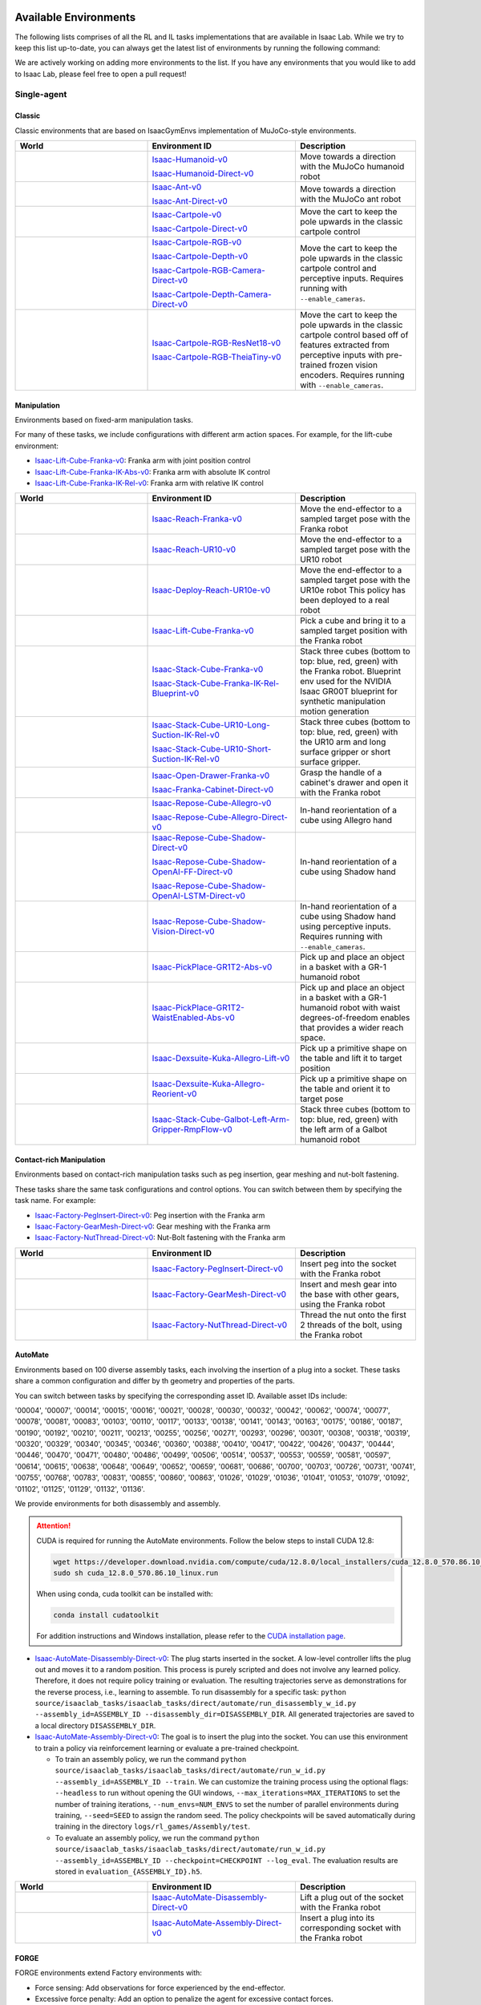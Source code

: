.. _environments:

Available Environments
======================

The following lists comprises of all the RL and IL tasks implementations that are available in Isaac Lab.
While we try to keep this list up-to-date, you can always get the latest list of environments by
running the following command:

.. tab-set::
   :sync-group: os

   .. tab-item:: :icon:`fa-brands fa-linux` Linux
      :sync: linux

      .. code:: bash

         ./isaaclab.sh -p scripts/environments/list_envs.py

   .. tab-item:: :icon:`fa-brands fa-windows` Windows
      :sync: windows

      .. code:: batch

         isaaclab.bat -p scripts\environments\list_envs.py

We are actively working on adding more environments to the list. If you have any environments that
you would like to add to Isaac Lab, please feel free to open a pull request!

Single-agent
------------

Classic
~~~~~~~

Classic environments that are based on IsaacGymEnvs implementation of MuJoCo-style environments.

.. table::
    :widths: 33 37 30

    +------------------+-----------------------------+-------------------------------------------------------------------------+
    | World            | Environment ID              | Description                                                             |
    +==================+=============================+=========================================================================+
    | |humanoid|       | |humanoid-link|             | Move towards a direction with the MuJoCo humanoid robot                 |
    |                  |                             |                                                                         |
    |                  | |humanoid-direct-link|      |                                                                         |
    +------------------+-----------------------------+-------------------------------------------------------------------------+
    | |ant|            | |ant-link|                  | Move towards a direction with the MuJoCo ant robot                      |
    |                  |                             |                                                                         |
    |                  | |ant-direct-link|           |                                                                         |
    +------------------+-----------------------------+-------------------------------------------------------------------------+
    | |cartpole|       | |cartpole-link|             | Move the cart to keep the pole upwards in the classic cartpole control  |
    |                  |                             |                                                                         |
    |                  | |cartpole-direct-link|      |                                                                         |
    +------------------+-----------------------------+-------------------------------------------------------------------------+
    | |cartpole|       | |cartpole-rgb-link|         | Move the cart to keep the pole upwards in the classic cartpole control  |
    |                  |                             | and perceptive inputs. Requires running with ``--enable_cameras``.      |
    |                  | |cartpole-depth-link|       |                                                                         |
    |                  |                             |                                                                         |
    |                  | |cartpole-rgb-direct-link|  |                                                                         |
    |                  |                             |                                                                         |
    |                  | |cartpole-depth-direct-link||                                                                         |
    +------------------+-----------------------------+-------------------------------------------------------------------------+
    | |cartpole|       | |cartpole-resnet-link|      | Move the cart to keep the pole upwards in the classic cartpole control  |
    |                  |                             | based off of features extracted from perceptive inputs with pre-trained |
    |                  | |cartpole-theia-link|       | frozen vision encoders. Requires running with ``--enable_cameras``.     |
    +------------------+-----------------------------+-------------------------------------------------------------------------+

.. |humanoid| image:: ../_static/tasks/classic/humanoid.jpg
.. |ant| image:: ../_static/tasks/classic/ant.jpg
.. |cartpole| image:: ../_static/tasks/classic/cartpole.jpg

.. |humanoid-link| replace:: `Isaac-Humanoid-v0 <https://github.com/isaac-sim/IsaacLab/blob/main/source/isaaclab_tasks/isaaclab_tasks/manager_based/classic/humanoid/humanoid_env_cfg.py>`__
.. |ant-link| replace:: `Isaac-Ant-v0 <https://github.com/isaac-sim/IsaacLab/blob/main/source/isaaclab_tasks/isaaclab_tasks/manager_based/classic/ant/ant_env_cfg.py>`__
.. |cartpole-link| replace:: `Isaac-Cartpole-v0 <https://github.com/isaac-sim/IsaacLab/blob/main/source/isaaclab_tasks/isaaclab_tasks/manager_based/classic/cartpole/cartpole_env_cfg.py>`__
.. |cartpole-rgb-link| replace:: `Isaac-Cartpole-RGB-v0 <https://github.com/isaac-sim/IsaacLab/blob/main/source/isaaclab_tasks/isaaclab_tasks/manager_based/classic/cartpole/cartpole_camera_env_cfg.py>`__
.. |cartpole-depth-link| replace:: `Isaac-Cartpole-Depth-v0 <https://github.com/isaac-sim/IsaacLab/blob/main/source/isaaclab_tasks/isaaclab_tasks/manager_based/classic/cartpole/cartpole_camera_env_cfg.py>`__
.. |cartpole-resnet-link| replace:: `Isaac-Cartpole-RGB-ResNet18-v0 <https://github.com/isaac-sim/IsaacLab/blob/main/source/isaaclab_tasks/isaaclab_tasks/manager_based/classic/cartpole/cartpole_camera_env_cfg.py>`__
.. |cartpole-theia-link| replace:: `Isaac-Cartpole-RGB-TheiaTiny-v0 <https://github.com/isaac-sim/IsaacLab/blob/main/source/isaaclab_tasks/isaaclab_tasks/manager_based/classic/cartpole/cartpole_camera_env_cfg.py>`__


.. |humanoid-direct-link| replace:: `Isaac-Humanoid-Direct-v0 <https://github.com/isaac-sim/IsaacLab/blob/main/source/isaaclab_tasks/isaaclab_tasks/direct/humanoid/humanoid_env.py>`__
.. |ant-direct-link| replace:: `Isaac-Ant-Direct-v0 <https://github.com/isaac-sim/IsaacLab/blob/main/source/isaaclab_tasks/isaaclab_tasks/direct/ant/ant_env.py>`__
.. |cartpole-direct-link| replace:: `Isaac-Cartpole-Direct-v0 <https://github.com/isaac-sim/IsaacLab/blob/main/source/isaaclab_tasks/isaaclab_tasks/direct/cartpole/cartpole_env.py>`__
.. |cartpole-rgb-direct-link| replace:: `Isaac-Cartpole-RGB-Camera-Direct-v0 <https://github.com/isaac-sim/IsaacLab/blob/main/source/isaaclab_tasks/isaaclab_tasks/direct/cartpole/cartpole_camera_env.py>`__
.. |cartpole-depth-direct-link| replace:: `Isaac-Cartpole-Depth-Camera-Direct-v0 <https://github.com/isaac-sim/IsaacLab/blob/main/source/isaaclab_tasks/isaaclab_tasks/direct/cartpole/cartpole_camera_env.py>`__

Manipulation
~~~~~~~~~~~~

Environments based on fixed-arm manipulation tasks.

For many of these tasks, we include configurations with different arm action spaces. For example,
for the lift-cube environment:

* |lift-cube-link|: Franka arm with joint position control
* |lift-cube-ik-abs-link|: Franka arm with absolute IK control
* |lift-cube-ik-rel-link|: Franka arm with relative IK control

.. table::
    :widths: 33 37 30

    +-------------------------+------------------------------+-----------------------------------------------------------------------------+
    | World                   | Environment ID               | Description                                                                 |
    +=========================+==============================+=============================================================================+
    | |reach-franka|          | |reach-franka-link|          | Move the end-effector to a sampled target pose with the Franka robot        |
    +-------------------------+------------------------------+-----------------------------------------------------------------------------+
    | |reach-ur10|            | |reach-ur10-link|            | Move the end-effector to a sampled target pose with the UR10 robot          |
    +-------------------------+------------------------------+-----------------------------------------------------------------------------+
    | |deploy-reach-ur10e|    | |deploy-reach-ur10e-link|    | Move the end-effector to a sampled target pose with the UR10e robot         |
    |                         |                              | This policy has been deployed to a real robot                               |
    +-------------------------+------------------------------+-----------------------------------------------------------------------------+
    | |lift-cube|             | |lift-cube-link|             | Pick a cube and bring it to a sampled target position with the Franka robot |
    +-------------------------+------------------------------+-----------------------------------------------------------------------------+
    | |stack-cube|            | |stack-cube-link|            | Stack three cubes (bottom to top: blue, red, green) with the Franka robot.  |
    |                         |                              | Blueprint env used for the NVIDIA Isaac GR00T blueprint for synthetic       |
    |                         | |stack-cube-bp-link|         | manipulation motion generation                                              |
    +-------------------------+------------------------------+-----------------------------------------------------------------------------+
    | |surface-gripper|       | |long-suction-link|          | Stack three cubes (bottom to top: blue, red, green)                         |
    |                         |                              | with the UR10 arm and long surface gripper                                  |
    |                         | |short-suction-link|         | or short surface gripper.                                                   |
    +-------------------------+------------------------------+-----------------------------------------------------------------------------+
    | |cabi-franka|           | |cabi-franka-link|           | Grasp the handle of a cabinet's drawer and open it with the Franka robot    |
    |                         |                              |                                                                             |
    |                         | |franka-direct-link|         |                                                                             |
    +-------------------------+------------------------------+-----------------------------------------------------------------------------+
    | |cube-allegro|          | |cube-allegro-link|          | In-hand reorientation of a cube using Allegro hand                          |
    |                         |                              |                                                                             |
    |                         | |allegro-direct-link|        |                                                                             |
    +-------------------------+------------------------------+-----------------------------------------------------------------------------+
    | |cube-shadow|           | |cube-shadow-link|           | In-hand reorientation of a cube using Shadow hand                           |
    |                         |                              |                                                                             |
    |                         | |cube-shadow-ff-link|        |                                                                             |
    |                         |                              |                                                                             |
    |                         | |cube-shadow-lstm-link|      |                                                                             |
    +-------------------------+------------------------------+-----------------------------------------------------------------------------+
    | |cube-shadow|           | |cube-shadow-vis-link|       | In-hand reorientation of a cube using Shadow hand using perceptive inputs.  |
    |                         |                              | Requires running with ``--enable_cameras``.                                 |
    +-------------------------+------------------------------+-----------------------------------------------------------------------------+
    | |gr1_pick_place|        | |gr1_pick_place-link|        | Pick up and place an object in a basket with a GR-1 humanoid robot          |
    +-------------------------+------------------------------+-----------------------------------------------------------------------------+
    | |gr1_pp_waist|          | |gr1_pp_waist-link|          | Pick up and place an object in a basket with a GR-1 humanoid robot          |
    |                         |                              | with waist degrees-of-freedom enables that provides a wider reach space.    |
    +-------------------------+------------------------------+-----------------------------------------------------------------------------+
    | |kuka-allegro-lift|     | |kuka-allegro-lift-link|     | Pick up a primitive shape on the table and lift it to target position       |
    +-------------------------+------------------------------+-----------------------------------------------------------------------------+
    | |kuka-allegro-reorient| | |kuka-allegro-reorient-link| | Pick up a primitive shape on the table and orient it to target pose         |
    +-------------------------+------------------------------+-----------------------------------------------------------------------------+
    | |galbot_stack|          | |galbot_stack-link|          | Stack three cubes (bottom to top: blue, red, green) with the left arm of    |
    |                         |                              | a Galbot humanoid robot                                                     |
    +-------------------------+------------------------------+-----------------------------------------------------------------------------+

.. |reach-franka| image:: ../_static/tasks/manipulation/franka_reach.jpg
.. |reach-ur10| image:: ../_static/tasks/manipulation/ur10_reach.jpg
.. |deploy-reach-ur10e| image:: ../_static/tasks/manipulation/ur10e_reach.jpg
.. |lift-cube| image:: ../_static/tasks/manipulation/franka_lift.jpg
.. |cabi-franka| image:: ../_static/tasks/manipulation/franka_open_drawer.jpg
.. |cube-allegro| image:: ../_static/tasks/manipulation/allegro_cube.jpg
.. |cube-shadow| image:: ../_static/tasks/manipulation/shadow_cube.jpg
.. |stack-cube| image:: ../_static/tasks/manipulation/franka_stack.jpg
.. |gr1_pick_place| image:: ../_static/tasks/manipulation/gr-1_pick_place.jpg
.. |surface-gripper| image:: ../_static/tasks/manipulation/ur10_stack_surface_gripper.jpg
.. |gr1_pp_waist| image:: ../_static/tasks/manipulation/gr-1_pick_place_waist.jpg
.. |galbot_stack| image:: ../_static/tasks/manipulation/galbot_stack_cube.jpg
.. |kuka-allegro-lift| image:: ../_static/tasks/manipulation/kuka_allegro_lift.jpg
.. |kuka-allegro-reorient| image:: ../_static/tasks/manipulation/kuka_allegro_reorient.jpg

.. |reach-franka-link| replace:: `Isaac-Reach-Franka-v0 <https://github.com/isaac-sim/IsaacLab/blob/main/source/isaaclab_tasks/isaaclab_tasks/manager_based/manipulation/reach/config/franka/joint_pos_env_cfg.py>`__
.. |reach-ur10-link| replace:: `Isaac-Reach-UR10-v0 <https://github.com/isaac-sim/IsaacLab/blob/main/source/isaaclab_tasks/isaaclab_tasks/manager_based/manipulation/reach/config/ur_10/joint_pos_env_cfg.py>`__
.. |deploy-reach-ur10e-link| replace:: `Isaac-Deploy-Reach-UR10e-v0 <https://github.com/isaac-sim/IsaacLab/blob/main/source/isaaclab_tasks/isaaclab_tasks/manager_based/manipulation/deploy/reach/config/ur_10e/joint_pos_env_cfg.py>`__
.. |lift-cube-link| replace:: `Isaac-Lift-Cube-Franka-v0 <https://github.com/isaac-sim/IsaacLab/blob/main/source/isaaclab_tasks/isaaclab_tasks/manager_based/manipulation/lift/config/franka/joint_pos_env_cfg.py>`__
.. |lift-cube-ik-abs-link| replace:: `Isaac-Lift-Cube-Franka-IK-Abs-v0 <https://github.com/isaac-sim/IsaacLab/blob/main/source/isaaclab_tasks/isaaclab_tasks/manager_based/manipulation/lift/config/franka/ik_abs_env_cfg.py>`__
.. |lift-cube-ik-rel-link| replace:: `Isaac-Lift-Cube-Franka-IK-Rel-v0 <https://github.com/isaac-sim/IsaacLab/blob/main/source/isaaclab_tasks/isaaclab_tasks/manager_based/manipulation/lift/config/franka/ik_rel_env_cfg.py>`__
.. |cabi-franka-link| replace:: `Isaac-Open-Drawer-Franka-v0 <https://github.com/isaac-sim/IsaacLab/blob/main/source/isaaclab_tasks/isaaclab_tasks/manager_based/manipulation/cabinet/config/franka/joint_pos_env_cfg.py>`__
.. |franka-direct-link| replace:: `Isaac-Franka-Cabinet-Direct-v0 <https://github.com/isaac-sim/IsaacLab/blob/main/source/isaaclab_tasks/isaaclab_tasks/direct/franka_cabinet/franka_cabinet_env.py>`__
.. |cube-allegro-link| replace:: `Isaac-Repose-Cube-Allegro-v0 <https://github.com/isaac-sim/IsaacLab/blob/main/source/isaaclab_tasks/isaaclab_tasks/manager_based/manipulation/inhand/config/allegro_hand/allegro_env_cfg.py>`__
.. |allegro-direct-link| replace:: `Isaac-Repose-Cube-Allegro-Direct-v0 <https://github.com/isaac-sim/IsaacLab/blob/main/source/isaaclab_tasks/isaaclab_tasks/direct/allegro_hand/allegro_hand_env_cfg.py>`__
.. |stack-cube-link| replace:: `Isaac-Stack-Cube-Franka-v0 <https://github.com/isaac-sim/IsaacLab/blob/main/source/isaaclab_tasks/isaaclab_tasks/manager_based/manipulation/stack/config/franka/stack_joint_pos_env_cfg.py>`__
.. |stack-cube-bp-link| replace:: `Isaac-Stack-Cube-Franka-IK-Rel-Blueprint-v0 <https://github.com/isaac-sim/IsaacLab/blob/main/source/isaaclab_tasks/isaaclab_tasks/manager_based/manipulation/stack/config/franka/stack_ik_rel_blueprint_env_cfg.py>`__
.. |gr1_pick_place-link| replace:: `Isaac-PickPlace-GR1T2-Abs-v0 <https://github.com/isaac-sim/IsaacLab/blob/main/source/isaaclab_tasks/isaaclab_tasks/manager_based/manipulation/pick_place/pickplace_gr1t2_env_cfg.py>`__
.. |long-suction-link| replace:: `Isaac-Stack-Cube-UR10-Long-Suction-IK-Rel-v0 <https://github.com/isaac-sim/IsaacLab/blob/main/source/isaaclab_tasks/isaaclab_tasks/manager_based/manipulation/stack/config/ur10_gripper/stack_ik_rel_env_cfg.py>`__
.. |short-suction-link| replace:: `Isaac-Stack-Cube-UR10-Short-Suction-IK-Rel-v0 <https://github.com/isaac-sim/IsaacLab/blob/main/source/isaaclab_tasks/isaaclab_tasks/manager_based/manipulation/stack/config/ur10_gripper/stack_ik_rel_env_cfg.py>`__
.. |gr1_pp_waist-link| replace:: `Isaac-PickPlace-GR1T2-WaistEnabled-Abs-v0 <https://github.com/isaac-sim/IsaacLab/blob/main/source/isaaclab_tasks/isaaclab_tasks/manager_based/manipulation/pick_place/pickplace_gr1t2_waist_enabled_env_cfg.py>`__
.. |galbot_stack-link| replace:: `Isaac-Stack-Cube-Galbot-Left-Arm-Gripper-RmpFlow-v0 <https://github.com/isaac-sim/IsaacLab/blob/main/source/isaaclab_tasks/isaaclab_tasks/manager_based/manipulation/stack/config/galbot/stack_rmp_rel_env_cfg.py>`__
.. |kuka-allegro-lift-link| replace:: `Isaac-Dexsuite-Kuka-Allegro-Lift-v0 <https://github.com/isaac-sim/IsaacLab/blob/main/source/isaaclab_tasks/isaaclab_tasks/manager_based/manipulation/dexsuite/dexsuite_kuka_allegro_env_cfg.py>`__
.. |kuka-allegro-reorient-link| replace:: `Isaac-Dexsuite-Kuka-Allegro-Reorient-v0 <https://github.com/isaac-sim/IsaacLab/blob/main/source/isaaclab_tasks/isaaclab_tasks/manager_based/manipulation/dexsuite/dexsuite_kuka_allegro_env_cfg.py>`__

.. |cube-shadow-link| replace:: `Isaac-Repose-Cube-Shadow-Direct-v0 <https://github.com/isaac-sim/IsaacLab/blob/main/source/isaaclab_tasks/isaaclab_tasks/direct/shadow_hand/shadow_hand_env_cfg.py>`__
.. |cube-shadow-ff-link| replace:: `Isaac-Repose-Cube-Shadow-OpenAI-FF-Direct-v0 <https://github.com/isaac-sim/IsaacLab/blob/main/source/isaaclab_tasks/isaaclab_tasks/direct/shadow_hand/shadow_hand_env_cfg.py>`__
.. |cube-shadow-lstm-link| replace:: `Isaac-Repose-Cube-Shadow-OpenAI-LSTM-Direct-v0 <https://github.com/isaac-sim/IsaacLab/blob/main/source/isaaclab_tasks/isaaclab_tasks/direct/shadow_hand/shadow_hand_env_cfg.py>`__
.. |cube-shadow-vis-link| replace:: `Isaac-Repose-Cube-Shadow-Vision-Direct-v0 <https://github.com/isaac-sim/IsaacLab/blob/main/source/isaaclab_tasks/isaaclab_tasks/direct/shadow_hand/shadow_hand_vision_env.py>`__

Contact-rich Manipulation
~~~~~~~~~~~~~~~~~~~~~~~~~

Environments based on contact-rich manipulation tasks such as peg insertion, gear meshing and nut-bolt fastening.

These tasks share the same task configurations and control options. You can switch between them by specifying the task name.
For example:

* |factory-peg-link|: Peg insertion with the Franka arm
* |factory-gear-link|: Gear meshing with the Franka arm
* |factory-nut-link|: Nut-Bolt fastening with the Franka arm

.. table::
    :widths: 33 37 30

    +--------------------+-------------------------+-----------------------------------------------------------------------------+
    | World              | Environment ID          | Description                                                                 |
    +====================+=========================+=============================================================================+
    | |factory-peg|      | |factory-peg-link|      | Insert peg into the socket with the Franka robot                            |
    +--------------------+-------------------------+-----------------------------------------------------------------------------+
    | |factory-gear|     | |factory-gear-link|     | Insert and mesh gear into the base with other gears, using the Franka robot |
    +--------------------+-------------------------+-----------------------------------------------------------------------------+
    | |factory-nut|      | |factory-nut-link|      | Thread the nut onto the first 2 threads of the bolt, using the Franka robot |
    +--------------------+-------------------------+-----------------------------------------------------------------------------+

.. |factory-peg| image:: ../_static/tasks/factory/peg_insert.jpg
.. |factory-gear| image:: ../_static/tasks/factory/gear_mesh.jpg
.. |factory-nut| image:: ../_static/tasks/factory/nut_thread.jpg

.. |factory-peg-link| replace:: `Isaac-Factory-PegInsert-Direct-v0 <https://github.com/isaac-sim/IsaacLab/blob/main/source/isaaclab_tasks/isaaclab_tasks/direct/factory/factory_env_cfg.py>`__
.. |factory-gear-link| replace:: `Isaac-Factory-GearMesh-Direct-v0 <https://github.com/isaac-sim/IsaacLab/blob/main/source/isaaclab_tasks/isaaclab_tasks/direct/factory/factory_env_cfg.py>`__
.. |factory-nut-link| replace:: `Isaac-Factory-NutThread-Direct-v0 <https://github.com/isaac-sim/IsaacLab/blob/main/source/isaaclab_tasks/isaaclab_tasks/direct/factory/factory_env_cfg.py>`__

AutoMate
~~~~~~~~

Environments based on 100 diverse assembly tasks, each involving the insertion of a plug into a socket. These tasks share a common configuration and differ by th geometry and properties of the parts.

You can switch between tasks by specifying the corresponding asset ID. Available asset IDs include:

'00004', '00007', '00014', '00015', '00016', '00021', '00028', '00030', '00032', '00042', '00062', '00074', '00077', '00078', '00081', '00083', '00103', '00110', '00117', '00133', '00138', '00141', '00143', '00163', '00175', '00186', '00187', '00190', '00192', '00210', '00211', '00213', '00255', '00256', '00271', '00293', '00296', '00301', '00308', '00318', '00319', '00320', '00329', '00340', '00345', '00346', '00360', '00388', '00410', '00417', '00422', '00426', '00437', '00444', '00446', '00470', '00471', '00480', '00486', '00499', '00506', '00514', '00537', '00553', '00559', '00581', '00597', '00614', '00615', '00638', '00648', '00649', '00652', '00659', '00681', '00686', '00700', '00703', '00726', '00731', '00741', '00755', '00768', '00783', '00831', '00855', '00860', '00863', '01026', '01029', '01036', '01041', '01053', '01079', '01092', '01102', '01125', '01129', '01132', '01136'.

We provide environments for both disassembly and assembly.

.. attention::

  CUDA is required for running the AutoMate environments.
  Follow the below steps to install CUDA 12.8:

  .. code-block:: bash

      wget https://developer.download.nvidia.com/compute/cuda/12.8.0/local_installers/cuda_12.8.0_570.86.10_linux.run
      sudo sh cuda_12.8.0_570.86.10_linux.run

  When using conda, cuda toolkit can be installed with:

  .. code-block:: bash

      conda install cudatoolkit

  For addition instructions and Windows installation, please refer to the `CUDA installation page <https://developer.nvidia.com/cuda-12-8-0-download-archive>`_.

* |disassembly-link|: The plug starts inserted in the socket. A low-level controller lifts the plug out and moves it to a random position. This process is purely scripted and does not involve any learned policy. Therefore, it does not require policy training or evaluation. The resulting trajectories serve as demonstrations for the reverse process, i.e., learning to assemble. To run disassembly for a specific task: ``python source/isaaclab_tasks/isaaclab_tasks/direct/automate/run_disassembly_w_id.py --assembly_id=ASSEMBLY_ID --disassembly_dir=DISASSEMBLY_DIR``. All generated trajectories are saved to a local directory ``DISASSEMBLY_DIR``.
* |assembly-link|: The goal is to insert the plug into the socket. You can use this environment to train a policy via reinforcement learning or evaluate a pre-trained checkpoint.

  * To train an assembly policy, we run the command ``python source/isaaclab_tasks/isaaclab_tasks/direct/automate/run_w_id.py --assembly_id=ASSEMBLY_ID --train``. We can customize the training process using the optional flags: ``--headless`` to run without opening the GUI windows, ``--max_iterations=MAX_ITERATIONS`` to set the number of training iterations, ``--num_envs=NUM_ENVS`` to set the number of parallel environments during training, ``--seed=SEED`` to assign the random seed. The policy checkpoints will be saved automatically during training in the directory ``logs/rl_games/Assembly/test``.
  * To evaluate an assembly policy, we run the command ``python source/isaaclab_tasks/isaaclab_tasks/direct/automate/run_w_id.py --assembly_id=ASSEMBLY_ID --checkpoint=CHECKPOINT --log_eval``. The evaluation results are stored in ``evaluation_{ASSEMBLY_ID}.h5``.

.. table::
    :widths: 33 37 30

    +--------------------+-------------------------+-----------------------------------------------------------------------------+
    | World              | Environment ID          | Description                                                                 |
    +====================+=========================+=============================================================================+
    | |disassembly|      | |disassembly-link|      | Lift a plug out of the socket with the Franka robot                         |
    +--------------------+-------------------------+-----------------------------------------------------------------------------+
    | |assembly|         | |assembly-link|         | Insert a plug into its corresponding socket with the Franka robot           |
    +--------------------+-------------------------+-----------------------------------------------------------------------------+

.. |assembly| image:: ../_static/tasks/automate/00004.jpg
.. |disassembly| image:: ../_static/tasks/automate/01053_disassembly.jpg

.. |assembly-link| replace:: `Isaac-AutoMate-Assembly-Direct-v0 <https://github.com/isaac-sim/IsaacLab/blob/main/source/isaaclab_tasks/isaaclab_tasks/direct/automate/assembly_env_cfg.py>`__
.. |disassembly-link| replace:: `Isaac-AutoMate-Disassembly-Direct-v0 <https://github.com/isaac-sim/IsaacLab/blob/main/source/isaaclab_tasks/isaaclab_tasks/direct/automate/disassembly_env_cfg.py>`__

FORGE
~~~~~~~~

FORGE environments extend Factory environments with:

* Force sensing: Add observations for force experienced by the end-effector.
* Excessive force penalty: Add an option to penalize the agent for excessive contact forces.
* Dynamics randomization: Randomize controller gains, asset properties (friction, mass), and dead-zone.
* Success prediction: Add an extra action that predicts task success.

These tasks share the same task configurations and control options. You can switch between them by specifying the task name.

* |forge-peg-link|: Peg insertion with the Franka arm
* |forge-gear-link|: Gear meshing with the Franka arm
* |forge-nut-link|: Nut-Bolt fastening with the Franka arm

.. table::
    :widths: 33 37 30

    +--------------------+-------------------------+-----------------------------------------------------------------------------+
    | World              | Environment ID          | Description                                                                 |
    +====================+=========================+=============================================================================+
    | |forge-peg|        | |forge-peg-link|        | Insert peg into the socket with the Franka robot                            |
    +--------------------+-------------------------+-----------------------------------------------------------------------------+
    | |forge-gear|       | |forge-gear-link|       | Insert and mesh gear into the base with other gears, using the Franka robot |
    +--------------------+-------------------------+-----------------------------------------------------------------------------+
    | |forge-nut|        | |forge-nut-link|        | Thread the nut onto the first 2 threads of the bolt, using the Franka robot |
    +--------------------+-------------------------+-----------------------------------------------------------------------------+

.. |forge-peg| image:: ../_static/tasks/factory/peg_insert.jpg
.. |forge-gear| image:: ../_static/tasks/factory/gear_mesh.jpg
.. |forge-nut| image:: ../_static/tasks/factory/nut_thread.jpg

.. |forge-peg-link| replace:: `Isaac-Forge-PegInsert-Direct-v0 <https://github.com/isaac-sim/IsaacLab/blob/main/source/isaaclab_tasks/isaaclab_tasks/direct/forge/forge_env_cfg.py>`__
.. |forge-gear-link| replace:: `Isaac-Forge-GearMesh-Direct-v0 <https://github.com/isaac-sim/IsaacLab/blob/main/source/isaaclab_tasks/isaaclab_tasks/direct/forge/forge_env_cfg.py>`__
.. |forge-nut-link| replace:: `Isaac-Forge-NutThread-Direct-v0 <https://github.com/isaac-sim/IsaacLab/blob/main/source/isaaclab_tasks/isaaclab_tasks/direct/forge/forge_env_cfg.py>`__


Locomotion
~~~~~~~~~~

Environments based on legged locomotion tasks.

.. table::
    :widths: 33 37 30

    +------------------------------+----------------------------------------------+------------------------------------------------------------------------------+
    | World                        | Environment ID                               | Description                                                                  |
    +==============================+==============================================+==============================================================================+
    | |velocity-flat-anymal-b|     | |velocity-flat-anymal-b-link|                | Track a velocity command on flat terrain with the Anymal B robot             |
    +------------------------------+----------------------------------------------+------------------------------------------------------------------------------+
    | |velocity-rough-anymal-b|    | |velocity-rough-anymal-b-link|               | Track a velocity command on rough terrain with the Anymal B robot            |
    +------------------------------+----------------------------------------------+------------------------------------------------------------------------------+
    | |velocity-flat-anymal-c|     | |velocity-flat-anymal-c-link|                | Track a velocity command on flat terrain with the Anymal C robot             |
    |                              |                                              |                                                                              |
    |                              | |velocity-flat-anymal-c-direct-link|         |                                                                              |
    +------------------------------+----------------------------------------------+------------------------------------------------------------------------------+
    | |velocity-rough-anymal-c|    | |velocity-rough-anymal-c-link|               | Track a velocity command on rough terrain with the Anymal C robot            |
    |                              |                                              |                                                                              |
    |                              | |velocity-rough-anymal-c-direct-link|        |                                                                              |
    +------------------------------+----------------------------------------------+------------------------------------------------------------------------------+
    | |velocity-flat-anymal-d|     | |velocity-flat-anymal-d-link|                | Track a velocity command on flat terrain with the Anymal D robot             |
    +------------------------------+----------------------------------------------+------------------------------------------------------------------------------+
    | |velocity-rough-anymal-d|    | |velocity-rough-anymal-d-link|               | Track a velocity command on rough terrain with the Anymal D robot            |
    +------------------------------+----------------------------------------------+------------------------------------------------------------------------------+
    | |velocity-flat-unitree-a1|   | |velocity-flat-unitree-a1-link|              | Track a velocity command on flat terrain with the Unitree A1 robot           |
    +------------------------------+----------------------------------------------+------------------------------------------------------------------------------+
    | |velocity-rough-unitree-a1|  | |velocity-rough-unitree-a1-link|             | Track a velocity command on rough terrain with the Unitree A1 robot          |
    +------------------------------+----------------------------------------------+------------------------------------------------------------------------------+
    | |velocity-flat-unitree-go1|  | |velocity-flat-unitree-go1-link|             | Track a velocity command on flat terrain with the Unitree Go1 robot          |
    +------------------------------+----------------------------------------------+------------------------------------------------------------------------------+
    | |velocity-rough-unitree-go1| | |velocity-rough-unitree-go1-link|            | Track a velocity command on rough terrain with the Unitree Go1 robot         |
    +------------------------------+----------------------------------------------+------------------------------------------------------------------------------+
    | |velocity-flat-unitree-go2|  | |velocity-flat-unitree-go2-link|             | Track a velocity command on flat terrain with the Unitree Go2 robot          |
    +------------------------------+----------------------------------------------+------------------------------------------------------------------------------+
    | |velocity-rough-unitree-go2| | |velocity-rough-unitree-go2-link|            | Track a velocity command on rough terrain with the Unitree Go2 robot         |
    +------------------------------+----------------------------------------------+------------------------------------------------------------------------------+
    | |velocity-flat-spot|         | |velocity-flat-spot-link|                    | Track a velocity command on flat terrain with the Boston Dynamics Spot robot |
    +------------------------------+----------------------------------------------+------------------------------------------------------------------------------+
    | |velocity-flat-h1|           | |velocity-flat-h1-link|                      | Track a velocity command on flat terrain with the Unitree H1 robot           |
    +------------------------------+----------------------------------------------+------------------------------------------------------------------------------+
    | |velocity-rough-h1|          | |velocity-rough-h1-link|                     | Track a velocity command on rough terrain with the Unitree H1 robot          |
    +------------------------------+----------------------------------------------+------------------------------------------------------------------------------+
    | |velocity-flat-g1|           | |velocity-flat-g1-link|                      | Track a velocity command on flat terrain with the Unitree G1 robot           |
    +------------------------------+----------------------------------------------+------------------------------------------------------------------------------+
    | |velocity-rough-g1|          | |velocity-rough-g1-link|                     | Track a velocity command on rough terrain with the Unitree G1 robot          |
    +------------------------------+----------------------------------------------+------------------------------------------------------------------------------+
    | |velocity-flat-digit|        | |velocity-flat-digit-link|                   | Track a velocity command on flat terrain with the Agility Digit robot        |
    +------------------------------+----------------------------------------------+------------------------------------------------------------------------------+
    | |velocity-rough-digit|       | |velocity-rough-digit-link|                  | Track a velocity command on rough terrain with the Agility Digit robot       |
    +------------------------------+----------------------------------------------+------------------------------------------------------------------------------+
    | |tracking-loco-manip-digit|  | |tracking-loco-manip-digit-link|             | Track a root velocity and hand pose command with the Agility Digit robot     |
    +------------------------------+----------------------------------------------+------------------------------------------------------------------------------+

.. |velocity-flat-anymal-b-link| replace:: `Isaac-Velocity-Flat-Anymal-B-v0 <https://github.com/isaac-sim/IsaacLab/blob/main/source/isaaclab_tasks/isaaclab_tasks/manager_based/locomotion/velocity/config/anymal_b/flat_env_cfg.py>`__
.. |velocity-rough-anymal-b-link| replace:: `Isaac-Velocity-Rough-Anymal-B-v0 <https://github.com/isaac-sim/IsaacLab/blob/main/source/isaaclab_tasks/isaaclab_tasks/manager_based/locomotion/velocity/config/anymal_b/rough_env_cfg.py>`__

.. |velocity-flat-anymal-c-link| replace:: `Isaac-Velocity-Flat-Anymal-C-v0 <https://github.com/isaac-sim/IsaacLab/blob/main/source/isaaclab_tasks/isaaclab_tasks/manager_based/locomotion/velocity/config/anymal_c/flat_env_cfg.py>`__
.. |velocity-rough-anymal-c-link| replace:: `Isaac-Velocity-Rough-Anymal-C-v0 <https://github.com/isaac-sim/IsaacLab/blob/main/source/isaaclab_tasks/isaaclab_tasks/manager_based/locomotion/velocity/config/anymal_c/rough_env_cfg.py>`__

.. |velocity-flat-anymal-c-direct-link| replace:: `Isaac-Velocity-Flat-Anymal-C-Direct-v0 <https://github.com/isaac-sim/IsaacLab/blob/main/source/isaaclab_tasks/isaaclab_tasks/direct/anymal_c/anymal_c_env.py>`__
.. |velocity-rough-anymal-c-direct-link| replace:: `Isaac-Velocity-Rough-Anymal-C-Direct-v0 <https://github.com/isaac-sim/IsaacLab/blob/main/source/isaaclab_tasks/isaaclab_tasks/direct/anymal_c/anymal_c_env.py>`__

.. |velocity-flat-anymal-d-link| replace:: `Isaac-Velocity-Flat-Anymal-D-v0 <https://github.com/isaac-sim/IsaacLab/blob/main/source/isaaclab_tasks/isaaclab_tasks/manager_based/locomotion/velocity/config/anymal_d/flat_env_cfg.py>`__
.. |velocity-rough-anymal-d-link| replace:: `Isaac-Velocity-Rough-Anymal-D-v0 <https://github.com/isaac-sim/IsaacLab/blob/main/source/isaaclab_tasks/isaaclab_tasks/manager_based/locomotion/velocity/config/anymal_d/rough_env_cfg.py>`__

.. |velocity-flat-unitree-a1-link| replace:: `Isaac-Velocity-Flat-Unitree-A1-v0 <https://github.com/isaac-sim/IsaacLab/blob/main/source/isaaclab_tasks/isaaclab_tasks/manager_based/locomotion/velocity/config/a1/flat_env_cfg.py>`__
.. |velocity-rough-unitree-a1-link| replace:: `Isaac-Velocity-Rough-Unitree-A1-v0 <https://github.com/isaac-sim/IsaacLab/blob/main/source/isaaclab_tasks/isaaclab_tasks/manager_based/locomotion/velocity/config/a1/rough_env_cfg.py>`__

.. |velocity-flat-unitree-go1-link| replace:: `Isaac-Velocity-Flat-Unitree-Go1-v0 <https://github.com/isaac-sim/IsaacLab/blob/main/source/isaaclab_tasks/isaaclab_tasks/manager_based/locomotion/velocity/config/go1/flat_env_cfg.py>`__
.. |velocity-rough-unitree-go1-link| replace:: `Isaac-Velocity-Rough-Unitree-Go1-v0 <https://github.com/isaac-sim/IsaacLab/blob/main/source/isaaclab_tasks/isaaclab_tasks/manager_based/locomotion/velocity/config/go1/rough_env_cfg.py>`__

.. |velocity-flat-unitree-go2-link| replace:: `Isaac-Velocity-Flat-Unitree-Go2-v0 <https://github.com/isaac-sim/IsaacLab/blob/main/source/isaaclab_tasks/isaaclab_tasks/manager_based/locomotion/velocity/config/go2/flat_env_cfg.py>`__
.. |velocity-rough-unitree-go2-link| replace:: `Isaac-Velocity-Rough-Unitree-Go2-v0 <https://github.com/isaac-sim/IsaacLab/blob/main/source/isaaclab_tasks/isaaclab_tasks/manager_based/locomotion/velocity/config/go2/rough_env_cfg.py>`__

.. |velocity-flat-spot-link| replace:: `Isaac-Velocity-Flat-Spot-v0 <https://github.com/isaac-sim/IsaacLab/blob/main/source/isaaclab_tasks/isaaclab_tasks/manager_based/locomotion/velocity/config/spot/flat_env_cfg.py>`__

.. |velocity-flat-h1-link| replace:: `Isaac-Velocity-Flat-H1-v0 <https://github.com/isaac-sim/IsaacLab/blob/main/source/isaaclab_tasks/isaaclab_tasks/manager_based/locomotion/velocity/config/h1/flat_env_cfg.py>`__
.. |velocity-rough-h1-link| replace:: `Isaac-Velocity-Rough-H1-v0 <https://github.com/isaac-sim/IsaacLab/blob/main/source/isaaclab_tasks/isaaclab_tasks/manager_based/locomotion/velocity/config/h1/rough_env_cfg.py>`__

.. |velocity-flat-g1-link| replace:: `Isaac-Velocity-Flat-G1-v0 <https://github.com/isaac-sim/IsaacLab/blob/main/source/isaaclab_tasks/isaaclab_tasks/manager_based/locomotion/velocity/config/g1/flat_env_cfg.py>`__
.. |velocity-rough-g1-link| replace:: `Isaac-Velocity-Rough-G1-v0 <https://github.com/isaac-sim/IsaacLab/blob/main/source/isaaclab_tasks/isaaclab_tasks/manager_based/locomotion/velocity/config/g1/rough_env_cfg.py>`__

.. |velocity-flat-digit-link| replace:: `Isaac-Velocity-Flat-Digit-v0 <https://github.com/isaac-sim/IsaacLab/blob/main/source/isaaclab_tasks/isaaclab_tasks/manager_based/locomotion/velocity/config/digit/flat_env_cfg.py>`__
.. |velocity-rough-digit-link| replace:: `Isaac-Velocity-Rough-Digit-v0 <https://github.com/isaac-sim/IsaacLab/blob/main/source/isaaclab_tasks/isaaclab_tasks/manager_based/locomotion/velocity/config/digit/rough_env_cfg.py>`__
.. |tracking-loco-manip-digit-link| replace:: `Isaac-Tracking-LocoManip-Digit-v0 <https://github.com/isaac-sim/IsaacLab/blob/main/source/isaaclab_tasks/isaaclab_tasks/manager_based/loco_manipulation/tracking/config/digit/loco_manip_env_cfg.py>`__

.. |velocity-flat-anymal-b| image:: ../_static/tasks/locomotion/anymal_b_flat.jpg
.. |velocity-rough-anymal-b| image:: ../_static/tasks/locomotion/anymal_b_rough.jpg
.. |velocity-flat-anymal-c| image:: ../_static/tasks/locomotion/anymal_c_flat.jpg
.. |velocity-rough-anymal-c| image:: ../_static/tasks/locomotion/anymal_c_rough.jpg
.. |velocity-flat-anymal-d| image:: ../_static/tasks/locomotion/anymal_d_flat.jpg
.. |velocity-rough-anymal-d| image:: ../_static/tasks/locomotion/anymal_d_rough.jpg
.. |velocity-flat-unitree-a1| image:: ../_static/tasks/locomotion/a1_flat.jpg
.. |velocity-rough-unitree-a1| image:: ../_static/tasks/locomotion/a1_rough.jpg
.. |velocity-flat-unitree-go1| image:: ../_static/tasks/locomotion/go1_flat.jpg
.. |velocity-rough-unitree-go1| image:: ../_static/tasks/locomotion/go1_rough.jpg
.. |velocity-flat-unitree-go2| image:: ../_static/tasks/locomotion/go2_flat.jpg
.. |velocity-rough-unitree-go2| image:: ../_static/tasks/locomotion/go2_rough.jpg
.. |velocity-flat-spot| image:: ../_static/tasks/locomotion/spot_flat.jpg
.. |velocity-flat-h1| image:: ../_static/tasks/locomotion/h1_flat.jpg
.. |velocity-rough-h1| image:: ../_static/tasks/locomotion/h1_rough.jpg
.. |velocity-flat-g1| image:: ../_static/tasks/locomotion/g1_flat.jpg
.. |velocity-rough-g1| image:: ../_static/tasks/locomotion/g1_rough.jpg
.. |velocity-flat-digit| image:: ../_static/tasks/locomotion/agility_digit_flat.jpg
.. |velocity-rough-digit| image:: ../_static/tasks/locomotion/agility_digit_rough.jpg
.. |tracking-loco-manip-digit| image:: ../_static/tasks/locomotion/agility_digit_loco_manip.jpg

Navigation
~~~~~~~~~~

.. table::
    :widths: 33 37 30

    +----------------+---------------------+-----------------------------------------------------------------------------+
    | World          | Environment ID      | Description                                                                 |
    +================+=====================+=============================================================================+
    | |anymal_c_nav| | |anymal_c_nav-link| | Navigate towards a target x-y position and heading with the ANYmal C robot. |
    +----------------+---------------------+-----------------------------------------------------------------------------+

.. |anymal_c_nav-link| replace:: `Isaac-Navigation-Flat-Anymal-C-v0 <https://github.com/isaac-sim/IsaacLab/blob/main/source/isaaclab_tasks/isaaclab_tasks/manager_based/navigation/config/anymal_c/navigation_env_cfg.py>`__

.. |anymal_c_nav| image:: ../_static/tasks/navigation/anymal_c_nav.jpg


Others
~~~~~~

.. note::

    Adversarial Motion Priors (AMP) training is only available with the `skrl` library, as it is the only one of the currently
    integrated libraries that supports it out-of-the-box (for the other libraries, it is necessary to implement the algorithm and architectures).
    See the `skrl's AMP Documentation <https://skrl.readthedocs.io/en/latest/api/agents/amp.html>`_ for more information.
    The AMP algorithm can be activated by adding the command line input ``--algorithm AMP`` to the train/play script.

    For evaluation, the play script's command line input ``--real-time`` allows the interaction loop between the environment and the agent to run in real time, if possible.

.. table::
    :widths: 33 37 30

    +----------------+---------------------------+-----------------------------------------------------------------------------+
    | World          | Environment ID            | Description                                                                 |
    +================+===========================+=============================================================================+
    | |quadcopter|   | |quadcopter-link|         | Fly and hover the Crazyflie copter at a goal point by applying thrust.      |
    +----------------+---------------------------+-----------------------------------------------------------------------------+
    | |humanoid_amp| | |humanoid_amp_dance-link| | Move a humanoid robot by imitating different pre-recorded human animations  |
    |                |                           | (Adversarial Motion Priors).                                                |
    |                | |humanoid_amp_run-link|   |                                                                             |
    |                |                           |                                                                             |
    |                | |humanoid_amp_walk-link|  |                                                                             |
    +----------------+---------------------------+-----------------------------------------------------------------------------+

.. |quadcopter-link| replace:: `Isaac-Quadcopter-Direct-v0 <https://github.com/isaac-sim/IsaacLab/blob/main/source/isaaclab_tasks/isaaclab_tasks/direct/quadcopter/quadcopter_env.py>`__
.. |humanoid_amp_dance-link| replace:: `Isaac-Humanoid-AMP-Dance-Direct-v0 <https://github.com/isaac-sim/IsaacLab/blob/main/source/isaaclab_tasks/isaaclab_tasks/direct/humanoid_amp/humanoid_amp_env_cfg.py>`__
.. |humanoid_amp_run-link| replace:: `Isaac-Humanoid-AMP-Run-Direct-v0 <https://github.com/isaac-sim/IsaacLab/blob/main/source/isaaclab_tasks/isaaclab_tasks/direct/humanoid_amp/humanoid_amp_env_cfg.py>`__
.. |humanoid_amp_walk-link| replace:: `Isaac-Humanoid-AMP-Walk-Direct-v0 <https://github.com/isaac-sim/IsaacLab/blob/main/source/isaaclab_tasks/isaaclab_tasks/direct/humanoid_amp/humanoid_amp_env_cfg.py>`__

.. |quadcopter| image:: ../_static/tasks/others/quadcopter.jpg
.. |humanoid_amp| image:: ../_static/tasks/others/humanoid_amp.jpg

Spaces showcase
~~~~~~~~~~~~~~~

The |cartpole_showcase| folder contains showcase tasks (based on the *Cartpole* and *Cartpole-Camera* Direct tasks)
for the definition/use of the various Gymnasium observation and action spaces supported in Isaac Lab.

.. |cartpole_showcase| replace:: `cartpole_showcase <https://github.com/isaac-sim/IsaacLab/tree/main/source/isaaclab_tasks/isaaclab_tasks/direct/cartpole_showcase>`__

.. note::

    Currently, only Isaac Lab's Direct workflow supports the definition of observation and action spaces other than ``Box``.
    See Direct workflow's :py:obj:`~isaaclab.envs.DirectRLEnvCfg.observation_space` / :py:obj:`~isaaclab.envs.DirectRLEnvCfg.action_space`
    documentation for more details.

The following tables summarize the different pairs of showcased spaces for the *Cartpole* and *Cartpole-Camera* tasks.
Replace ``<OBSERVATION>`` and ``<ACTION>`` with the observation and action spaces to be explored in the task names for training and evaluation.

.. raw:: html

    <table class="showcase-table">
    <caption>
      <p>Showcase spaces for the <strong>Cartpole</strong> task</p>
      <p><code>Isaac-Cartpole-Showcase-&lt;OBSERVATION&gt;-&lt;ACTION&gt;-Direct-v0</code></p>
    </caption>
    <tbody>
      <tr>
        <td colspan="2" rowspan="2"></td>
        <td colspan="5" class="center">action space</td>
      </tr>
      <tr>
        <td><strong>&nbsp;Box</strong></td>
        <td><strong>&nbsp;Discrete</strong></td>
        <td><strong>&nbsp;MultiDiscrete</strong></td>
      </tr>
      <tr>
        <td rowspan="5" class="rot90 center"><p>observation</p><p>space</p></td>
        <td><strong>&nbsp;Box</strong></td>
        <td class="center">x</td>
        <td class="center">x</td>
        <td class="center">x</td>
      </tr>
      <tr>
        <td><strong>&nbsp;Discrete</strong></td>
        <td class="center">x</td>
        <td class="center">x</td>
        <td class="center">x</td>
      </tr>
      <tr>
        <td><strong>&nbsp;MultiDiscrete</strong></td>
        <td class="center">x</td>
        <td class="center">x</td>
        <td class="center">x</td>
      </tr>
      <tr>
        <td><strong>&nbsp;Dict</strong></td>
        <td class="center">x</td>
        <td class="center">x</td>
        <td class="center">x</td>
      </tr>
      <tr>
        <td><strong>&nbsp;Tuple</strong></td>
        <td class="center">x</td>
        <td class="center">x</td>
        <td class="center">x</td>
      </tr>
    </tbody>
    </table>
    <br>
    <table class="showcase-table">
    <caption>
        <p>Showcase spaces for the <strong>Cartpole-Camera</strong> task</p>
        <p><code>Isaac-Cartpole-Camera-Showcase-&lt;OBSERVATION&gt;-&lt;ACTION&gt;-Direct-v0</code></p>
    </caption>
    <tbody>
      <tr>
        <td colspan="2" rowspan="2"></td>
        <td colspan="5" class="center">action space</td>
      </tr>
      <tr>
        <td><strong>&nbsp;Box</strong></td>
        <td><strong>&nbsp;Discrete</strong></td>
        <td><strong>&nbsp;MultiDiscrete</strong></td>
      </tr>
      <tr>
        <td rowspan="5" class="rot90 center"><p>observation</p><p>space</p></td>
        <td><strong>&nbsp;Box</strong></td>
        <td class="center">x</td>
        <td class="center">x</td>
        <td class="center">x</td>
      </tr>
      <tr>
        <td><strong>&nbsp;Discrete</strong></td>
        <td class="center">-</td>
        <td class="center">-</td>
        <td class="center">-</td>
      </tr>
      <tr>
        <td><strong>&nbsp;MultiDiscrete</strong></td>
        <td class="center">-</td>
        <td class="center">-</td>
        <td class="center">-</td>
      </tr>
      <tr>
        <td><strong>&nbsp;Dict</strong></td>
        <td class="center">x</td>
        <td class="center">x</td>
        <td class="center">x</td>
      </tr>
      <tr>
        <td><strong>&nbsp;Tuple</strong></td>
        <td class="center">x</td>
        <td class="center">x</td>
        <td class="center">x</td>
      </tr>
    </tbody></table>

Multi-agent
------------

.. note::

    True mutli-agent training is only available with the `skrl` library, see the `Multi-Agents Documentation <https://skrl.readthedocs.io/en/latest/api/multi_agents.html>`_ for more information.
    It supports the `IPPO` and `MAPPO` algorithms, which can be activated by adding the command line input ``--algorithm IPPO`` or ``--algorithm MAPPO`` to the train/play script.
    If these environments are run with other libraries or without the `IPPO` or `MAPPO` flags, they will be converted to single-agent environments under the hood.


Classic
~~~~~~~

.. table::
    :widths: 33 37 30

    +------------------------+------------------------------------+-----------------------------------------------------------------------------------------------------------------------+
    | World                  | Environment ID                     | Description                                                                                                           |
    +========================+====================================+=======================================================================================================================+
    | |cart-double-pendulum| | |cart-double-pendulum-direct-link| | Move the cart and the pendulum to keep the last one upwards in the classic inverted double pendulum on a cart control |
    +------------------------+------------------------------------+-----------------------------------------------------------------------------------------------------------------------+

.. |cart-double-pendulum| image:: ../_static/tasks/classic/cart_double_pendulum.jpg

.. |cart-double-pendulum-direct-link| replace:: `Isaac-Cart-Double-Pendulum-Direct-v0 <https://github.com/isaac-sim/IsaacLab/blob/main/source/isaaclab_tasks/isaaclab_tasks/direct/cart_double_pendulum/cart_double_pendulum_env.py>`__

Manipulation
~~~~~~~~~~~~

Environments based on fixed-arm manipulation tasks.

.. table::
    :widths: 33 37 30

    +----------------------+--------------------------------+--------------------------------------------------------+
    | World                | Environment ID                 | Description                                            |
    +======================+================================+========================================================+
    | |shadow-hand-over|   | |shadow-hand-over-direct-link| | Passing an object from one hand over to the other hand |
    +----------------------+--------------------------------+--------------------------------------------------------+

.. |shadow-hand-over| image:: ../_static/tasks/manipulation/shadow_hand_over.jpg

.. |shadow-hand-over-direct-link| replace:: `Isaac-Shadow-Hand-Over-Direct-v0 <https://github.com/isaac-sim/IsaacLab/blob/main/source/isaaclab_tasks/isaaclab_tasks/direct/shadow_hand_over/shadow_hand_over_env.py>`__

|

Comprehensive List of Environments
==================================

For environments that have a different task name listed under ``Inference Task Name``, please use the Inference Task Name
provided when running ``play.py`` or any inferencing workflows. These tasks provide more suitable configurations for
inferencing, including reading from an already trained checkpoint and disabling runtime perturbations used for training.

.. list-table::
    :widths: 33 25 19 25

    * - **Task Name**
      - **Inference Task Name**
      - **Workflow**
      - **RL Library**
    * - Isaac-Ant-Direct-v0
      -
      - Direct
      - **rl_games** (PPO), **rsl_rl** (PPO), **skrl** (PPO)
    * - Isaac-Ant-v0
      -
      - Manager Based
      - **rsl_rl** (PPO), **rl_games** (PPO), **skrl** (PPO), **sb3** (PPO)
    * - Isaac-Cart-Double-Pendulum-Direct-v0
      -
      - Direct
      - **rl_games** (PPO), **skrl** (IPPO, PPO, MAPPO)
    * - Isaac-Cartpole-Camera-Showcase-Box-Box-Direct-v0 (Requires running with ``--enable_cameras``)
      -
      - Direct
      - **skrl** (PPO)
    * - Isaac-Cartpole-Camera-Showcase-Box-Discrete-Direct-v0 (Requires running with ``--enable_cameras``)
      -
      - Direct
      - **skrl** (PPO)
    * - Isaac-Cartpole-Camera-Showcase-Box-MultiDiscrete-Direct-v0 (Requires running with ``--enable_cameras``)
      -
      - Direct
      - **skrl** (PPO)
    * - Isaac-Cartpole-Camera-Showcase-Dict-Box-Direct-v0 (Requires running with ``--enable_cameras``)
      -
      - Direct
      - **skrl** (PPO)
    * - Isaac-Cartpole-Camera-Showcase-Dict-Discrete-Direct-v0 (Requires running with ``--enable_cameras``)
      -
      - Direct
      - **skrl** (PPO)
    * - Isaac-Cartpole-Camera-Showcase-Dict-MultiDiscrete-Direct-v0 (Requires running with ``--enable_cameras``)
      -
      - Direct
      - **skrl** (PPO)
    * - Isaac-Cartpole-Camera-Showcase-Tuple-Box-Direct-v0 (Requires running with ``--enable_cameras``)
      -
      - Direct
      - **skrl** (PPO)
    * - Isaac-Cartpole-Camera-Showcase-Tuple-Discrete-Direct-v0 (Requires running with ``--enable_cameras``)
      -
      - Direct
      - **skrl** (PPO)
    * - Isaac-Cartpole-Camera-Showcase-Tuple-MultiDiscrete-Direct-v0 (Requires running with ``--enable_cameras``)
      -
      - Direct
      - **skrl** (PPO)
    * - Isaac-Cartpole-Depth-Camera-Direct-v0 (Requires running with ``--enable_cameras``)
      -
      - Direct
      - **rl_games** (PPO), **skrl** (PPO)
    * - Isaac-Cartpole-Depth-v0 (Requires running with ``--enable_cameras``)
      -
      - Manager Based
      - **rl_games** (PPO)
    * - Isaac-Cartpole-Direct-v0
      -
      - Direct
      - **rl_games** (PPO), **rsl_rl** (PPO), **skrl** (PPO), **sb3** (PPO)
    * - Isaac-Cartpole-RGB-Camera-Direct-v0 (Requires running with ``--enable_cameras``)
      -
      - Direct
      - **rl_games** (PPO), **skrl** (PPO)
    * - Isaac-Cartpole-RGB-ResNet18-v0 (Requires running with ``--enable_cameras``)
      -
      - Manager Based
      - **rl_games** (PPO)
    * - Isaac-Cartpole-RGB-TheiaTiny-v0 (Requires running with ``--enable_cameras``)
      -
      - Manager Based
      - **rl_games** (PPO)
    * - Isaac-Cartpole-RGB-v0 (Requires running with ``--enable_cameras``)
      -
      - Manager Based
      - **rl_games** (PPO)
    * - Isaac-Cartpole-Showcase-Box-Box-Direct-v0
      -
      - Direct
      - **skrl** (PPO)
    * - Isaac-Cartpole-Showcase-Box-Discrete-Direct-v0
      -
      - Direct
      - **skrl** (PPO)
    * - Isaac-Cartpole-Showcase-Box-MultiDiscrete-Direct-v0
      -
      - Direct
      - **skrl** (PPO)
    * - Isaac-Cartpole-Showcase-Dict-Box-Direct-v0
      -
      - Direct
      - **skrl** (PPO)
    * - Isaac-Cartpole-Showcase-Dict-Discrete-Direct-v0
      -
      - Direct
      - **skrl** (PPO)
    * - Isaac-Cartpole-Showcase-Dict-MultiDiscrete-Direct-v0
      -
      - Direct
      - **skrl** (PPO)
    * - Isaac-Cartpole-Showcase-Discrete-Box-Direct-v0
      -
      - Direct
      - **skrl** (PPO)
    * - Isaac-Cartpole-Showcase-Discrete-Discrete-Direct-v0
      -
      - Direct
      - **skrl** (PPO)
    * - Isaac-Cartpole-Showcase-Discrete-MultiDiscrete-Direct-v0
      -
      - Direct
      - **skrl** (PPO)
    * - Isaac-Cartpole-Showcase-MultiDiscrete-Box-Direct-v0
      -
      - Direct
      - **skrl** (PPO)
    * - Isaac-Cartpole-Showcase-MultiDiscrete-Discrete-Direct-v0
      -
      - Direct
      - **skrl** (PPO)
    * - Isaac-Cartpole-Showcase-MultiDiscrete-MultiDiscrete-Direct-v0
      -
      - Direct
      - **skrl** (PPO)
    * - Isaac-Cartpole-Showcase-Tuple-Box-Direct-v0
      -
      - Direct
      - **skrl** (PPO)
    * - Isaac-Cartpole-Showcase-Tuple-Discrete-Direct-v0
      -
      - Direct
      - **skrl** (PPO)
    * - Isaac-Cartpole-Showcase-Tuple-MultiDiscrete-Direct-v0
      -
      - Direct
      - **skrl** (PPO)
    * - Isaac-Cartpole-v0
      -
      - Manager Based
      - **rl_games** (PPO), **rsl_rl** (PPO), **skrl** (PPO), **sb3** (PPO)
    * - Isaac-Factory-GearMesh-Direct-v0
      -
      - Direct
      - **rl_games** (PPO)
    * - Isaac-Factory-NutThread-Direct-v0
      -
      - Direct
      - **rl_games** (PPO)
    * - Isaac-Factory-PegInsert-Direct-v0
      -
      - Direct
      - **rl_games** (PPO)
    * - Isaac-AutoMate-Assembly-Direct-v0
      -
      - Direct
      - **rl_games** (PPO)
    * - Isaac-AutoMate-Disassembly-Direct-v0
      -
      - Direct
      -
    * - Isaac-Forge-GearMesh-Direct-v0
      -
      - Direct
      - **rl_games** (PPO)
    * - Isaac-Forge-NutThread-Direct-v0
      -
      - Direct
      - **rl_games** (PPO)
    * - Isaac-Forge-PegInsert-Direct-v0
      -
      - Direct
      - **rl_games** (PPO)
    * - Isaac-Franka-Cabinet-Direct-v0
      -
      - Direct
      - **rl_games** (PPO), **rsl_rl** (PPO), **skrl** (PPO)
    * - Isaac-Humanoid-AMP-Dance-Direct-v0
      -
      - Direct
      - **skrl** (AMP)
    * - Isaac-Humanoid-AMP-Run-Direct-v0
      -
      - Direct
      - **skrl** (AMP)
    * - Isaac-Humanoid-AMP-Walk-Direct-v0
      -
      - Direct
      - **skrl** (AMP)
    * - Isaac-Humanoid-Direct-v0
      -
      - Direct
      - **rl_games** (PPO), **rsl_rl** (PPO), **skrl** (PPO)
    * - Isaac-Humanoid-v0
      -
      - Manager Based
      - **rsl_rl** (PPO), **rl_games** (PPO), **skrl** (PPO), **sb3** (PPO)
    * - Isaac-Lift-Cube-Franka-IK-Abs-v0
      -
      - Manager Based
      -
    * - Isaac-Lift-Cube-Franka-IK-Rel-v0
      -
      - Manager Based
      -
    * - Isaac-Lift-Cube-Franka-v0
      - Isaac-Lift-Cube-Franka-Play-v0
      - Manager Based
      - **rsl_rl** (PPO), **skrl** (PPO), **rl_games** (PPO), **sb3** (PPO)
    * - Isaac-Lift-Teddy-Bear-Franka-IK-Abs-v0
      -
      - Manager Based
      -
    * - Isaac-Tracking-LocoManip-Digit-v0
      - Isaac-Tracking-LocoManip-Digit-Play-v0
      - Manager Based
      - **rsl_rl** (PPO)
    * - Isaac-Navigation-Flat-Anymal-C-v0
      - Isaac-Navigation-Flat-Anymal-C-Play-v0
      - Manager Based
      - **rsl_rl** (PPO), **skrl** (PPO)
    * - Isaac-Open-Drawer-Franka-IK-Abs-v0
      -
      - Manager Based
      -
    * - Isaac-Open-Drawer-Franka-IK-Rel-v0
      -
      - Manager Based
      -
    * - Isaac-Open-Drawer-Franka-v0
      - Isaac-Open-Drawer-Franka-Play-v0
      - Manager Based
      - **rsl_rl** (PPO), **rl_games** (PPO), **skrl** (PPO)
    * - Isaac-Quadcopter-Direct-v0
      -
      - Direct
      - **rl_games** (PPO), **rsl_rl** (PPO), **skrl** (PPO)
    * - Isaac-Reach-Franka-IK-Abs-v0
      -
      - Manager Based
      -
    * - Isaac-Reach-Franka-IK-Rel-v0
      -
      - Manager Based
      -
    * - Isaac-Reach-Franka-OSC-v0
      - Isaac-Reach-Franka-OSC-Play-v0
      - Manager Based
      - **rsl_rl** (PPO)
    * - Isaac-Reach-Franka-v0
      - Isaac-Reach-Franka-Play-v0
      - Manager Based
      - **rl_games** (PPO), **rsl_rl** (PPO), **skrl** (PPO)
    * - Isaac-Reach-UR10-v0
      - Isaac-Reach-UR10-Play-v0
      - Manager Based
      - **rl_games** (PPO), **rsl_rl** (PPO), **skrl** (PPO)
    * - Isaac-Deploy-Reach-UR10e-v0
      - Isaac-Deploy-Reach-UR10e-Play-v0
      - Manager Based
      - **rsl_rl** (PPO)
    * - Isaac-Repose-Cube-Allegro-Direct-v0
      -
      - Direct
      - **rl_games** (PPO), **rsl_rl** (PPO), **skrl** (PPO)
    * - Isaac-Repose-Cube-Allegro-NoVelObs-v0
      - Isaac-Repose-Cube-Allegro-NoVelObs-Play-v0
      - Manager Based
      - **rsl_rl** (PPO), **rl_games** (PPO), **skrl** (PPO)
    * - Isaac-Repose-Cube-Allegro-v0
      - Isaac-Repose-Cube-Allegro-Play-v0
      - Manager Based
      - **rsl_rl** (PPO), **rl_games** (PPO), **skrl** (PPO)
    * - Isaac-Repose-Cube-Shadow-Direct-v0
      -
      - Direct
      - **rl_games** (PPO), **rsl_rl** (PPO), **skrl** (PPO)
    * - Isaac-Repose-Cube-Shadow-OpenAI-FF-Direct-v0
      -
      - Direct
      - **rl_games** (FF), **rsl_rl** (PPO), **skrl** (PPO)
    * - Isaac-Repose-Cube-Shadow-OpenAI-LSTM-Direct-v0
      -
      - Direct
      - **rl_games** (LSTM)
    * - Isaac-Repose-Cube-Shadow-Vision-Direct-v0 (Requires running with ``--enable_cameras``)
      - Isaac-Repose-Cube-Shadow-Vision-Direct-Play-v0 (Requires running with ``--enable_cameras``)
      - Direct
      - **rsl_rl** (PPO), **rl_games** (VISION)
    * - Isaac-Shadow-Hand-Over-Direct-v0
      -
      - Direct
      - **rl_games** (PPO), **skrl** (IPPO, PPO, MAPPO)
    * - Isaac-Stack-Cube-Franka-IK-Rel-v0
      -
      - Manager Based
      -
    * - Isaac-Stack-Cube-Franka-v0
      -
      - Manager Based
      -
    * - Isaac-Stack-Cube-Instance-Randomize-Franka-IK-Rel-v0
      -
      - Manager Based
      -
    * - Isaac-Stack-Cube-Instance-Randomize-Franka-v0
      -
      - Manager Based
      -
    * - Isaac-Stack-Cube-UR10-Long-Suction-IK-Rel-v0
      -
      - Manager Based
      -
    * - Isaac-Stack-Cube-UR10-Short-Suction-IK-Rel-v0
      -
      - Manager Based
      -
    * - Isaac-Stack-Cube-Galbot-Left-Arm-Gripper-RmpFlow-v0
      -
      - Manager Based
      -
    * - Isaac-Stack-Cube-Galbot-Right-Arm-Suction-RmpFlow-v0
      -
      - Manager Based
      -
    * - Isaac-Stack-Cube-Galbot-Left-Arm-Gripper-Visuomotor-v0
      - Isaac-Stack-Cube-Galbot-Left-Arm-Gripper-Visuomotor-Play-v0
      - Manager Based
      -
    * - Isaac-Velocity-Flat-Anymal-B-v0
      - Isaac-Velocity-Flat-Anymal-B-Play-v0
      - Manager Based
      - **rsl_rl** (PPO), **skrl** (PPO)
    * - Isaac-Velocity-Flat-Anymal-C-Direct-v0
      -
      - Direct
      - **rl_games** (PPO), **rsl_rl** (PPO), **skrl** (PPO)
    * - Isaac-Velocity-Flat-Anymal-C-v0
      - Isaac-Velocity-Flat-Anymal-C-Play-v0
      - Manager Based
      - **rsl_rl** (PPO), **rl_games** (PPO), **skrl** (PPO)
    * - Isaac-Velocity-Flat-Anymal-D-v0
      - Isaac-Velocity-Flat-Anymal-D-Play-v0
      - Manager Based
      - **rsl_rl** (PPO), **skrl** (PPO)
    * - Isaac-Velocity-Flat-Cassie-v0
      - Isaac-Velocity-Flat-Cassie-Play-v0
      - Manager Based
      - **rsl_rl** (PPO), **skrl** (PPO)
    * - Isaac-Velocity-Flat-Digit-v0
      - Isaac-Velocity-Flat-Digit-Play-v0
      - Manager Based
      - **rsl_rl** (PPO)
    * - Isaac-Velocity-Flat-G1-v0
      - Isaac-Velocity-Flat-G1-Play-v0
      - Manager Based
      - **rsl_rl** (PPO), **skrl** (PPO)
    * - Isaac-Velocity-Flat-H1-v0
      - Isaac-Velocity-Flat-H1-Play-v0
      - Manager Based
      - **rsl_rl** (PPO), **skrl** (PPO)
    * - Isaac-Velocity-Flat-Spot-v0
      - Isaac-Velocity-Flat-Spot-Play-v0
      - Manager Based
      - **rsl_rl** (PPO), **skrl** (PPO)
    * - Isaac-Velocity-Flat-Unitree-A1-v0
      - Isaac-Velocity-Flat-Unitree-A1-Play-v0
      - Manager Based
      - **rsl_rl** (PPO), **skrl** (PPO), **sb3** (PPO)
    * - Isaac-Velocity-Flat-Unitree-Go1-v0
      - Isaac-Velocity-Flat-Unitree-Go1-Play-v0
      - Manager Based
      - **rsl_rl** (PPO), **skrl** (PPO)
    * - Isaac-Velocity-Flat-Unitree-Go2-v0
      - Isaac-Velocity-Flat-Unitree-Go2-Play-v0
      - Manager Based
      - **rsl_rl** (PPO), **skrl** (PPO)
    * - Isaac-Velocity-Rough-Anymal-B-v0
      - Isaac-Velocity-Rough-Anymal-B-Play-v0
      - Manager Based
      - **rsl_rl** (PPO), **skrl** (PPO)
    * - Isaac-Velocity-Rough-Anymal-C-Direct-v0
      -
      - Direct
      - **rl_games** (PPO), **rsl_rl** (PPO), **skrl** (PPO)
    * - Isaac-Velocity-Rough-Anymal-C-v0
      - Isaac-Velocity-Rough-Anymal-C-Play-v0
      - Manager Based
      - **rl_games** (PPO), **rsl_rl** (PPO), **skrl** (PPO)
    * - Isaac-Velocity-Rough-Anymal-D-v0
      - Isaac-Velocity-Rough-Anymal-D-Play-v0
      - Manager Based
      - **rsl_rl** (PPO), **skrl** (PPO)
    * - Isaac-Velocity-Rough-Cassie-v0
      - Isaac-Velocity-Rough-Cassie-Play-v0
      - Manager Based
      - **rsl_rl** (PPO), **skrl** (PPO)
    * - Isaac-Velocity-Rough-Digit-v0
      - Isaac-Velocity-Rough-Digit-Play-v0
      - Manager Based
      - **rsl_rl** (PPO)
    * - Isaac-Velocity-Rough-G1-v0
      - Isaac-Velocity-Rough-G1-Play-v0
      - Manager Based
      - **rsl_rl** (PPO), **skrl** (PPO)
    * - Isaac-Velocity-Rough-H1-v0
      - Isaac-Velocity-Rough-H1-Play-v0
      - Manager Based
      - **rsl_rl** (PPO), **skrl** (PPO)
    * - Isaac-Velocity-Rough-Unitree-A1-v0
      - Isaac-Velocity-Rough-Unitree-A1-Play-v0
      - Manager Based
      - **rsl_rl** (PPO), **skrl** (PPO), **sb3** (PPO)
    * - Isaac-Velocity-Rough-Unitree-Go1-v0
      - Isaac-Velocity-Rough-Unitree-Go1-Play-v0
      - Manager Based
      - **rsl_rl** (PPO), **skrl** (PPO)
    * - Isaac-Velocity-Rough-Unitree-Go2-v0
      - Isaac-Velocity-Rough-Unitree-Go2-Play-v0
      - Manager Based
      - **rsl_rl** (PPO), **skrl** (PPO)
